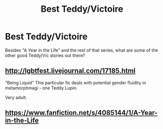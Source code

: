 #+TITLE: Best Teddy/Victoire

* Best Teddy/Victoire
:PROPERTIES:
:Score: 4
:DateUnix: 1421959747.0
:DateShort: 2015-Jan-23
:FlairText: Request
:END:
Besides "A Year in the Life" and the rest of that series, what are some of the other good Teddy/Vic stories out there?


** [[http://lgbtfest.livejournal.com/17185.html]]

"Being Liquid" This particular fic deals with potential gender fluidity in metamorphmagi - one Teddy Lupin.

Very adult.
:PROPERTIES:
:Author: hurathixet
:Score: 1
:DateUnix: 1422026674.0
:DateShort: 2015-Jan-23
:END:


** [[https://www.fanfiction.net/s/4085144/1/A-Year-in-the-Life]]
:PROPERTIES:
:Author: ryanvdb
:Score: 0
:DateUnix: 1421961941.0
:DateShort: 2015-Jan-23
:END:
